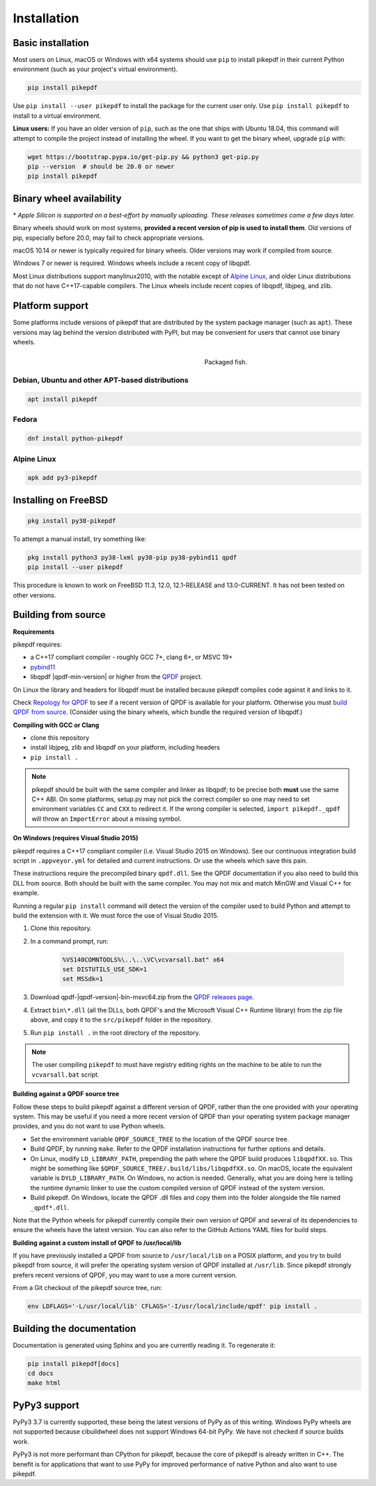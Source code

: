 Installation
============

Basic installation
------------------

.. |latest| image:: https://img.shields.io/pypi/v/pikepdf.svg
    :alt: pikepdf latest released version on PyPI

|latest|

Most users on Linux, macOS or Windows with x64 systems should use ``pip`` to
install pikepdf in their current Python environment (such as your project's
virtual environment).

.. code-block:: bash

    pip install pikepdf

Use ``pip install --user pikepdf`` to install the package for the current user
only. Use ``pip install pikepdf`` to install to a virtual environment.

**Linux users:** If you have an older version of ``pip``, such as the one that ships
with Ubuntu 18.04, this command will attempt to compile the project instead of
installing the wheel. If you want to get the binary wheel, upgrade ``pip`` with:

.. code-block:: bash

    wget https://bootstrap.pypa.io/get-pip.py && python3 get-pip.py
    pip --version  # should be 20.0 or newer
    pip install pikepdf

Binary wheel availability
-------------------------

.. csv-table:: Python binary wheel availability
    :file: binary-wheels.csv
    :header-rows: 1

\* *Apple Silicon is supported on a best-effort by manually uploading. These
releases sometimes come a few days later.*

Binary wheels should work on most systems, **provided a recent version
of pip is used to install them**. Old versions of pip, especially before 20.0,
may fail to check appropriate versions.

macOS 10.14 or newer is typically required for binary wheels. Older versions may
work if compiled from source.

Windows 7 or newer is required. Windows wheels include a recent copy of libqpdf.

Most Linux distributions support manylinux2010, with the notable except of
`Alpine Linux`_, and older Linux distributions that do not have C++17-capable
compilers. The Linux wheels include recent copies of libqpdf, libjpeg, and zlib.

Platform support
----------------

Some platforms include versions of pikepdf that are distributed by the system
package manager (such as ``apt``). These versions may lag behind the version
distributed with PyPI, but may be convenient for users that cannot use binary
wheels.

.. figure:: /images/sushi.jpg
   :align: right
   :alt: Bento box containing sushi
   :figwidth: 40%

   Packaged fish.

.. |python-pikepdf| image:: https://repology.org/badge/vertical-allrepos/python:pikepdf.svg
    :alt: Package status for python:pikepdf

|python-pikepdf|


Debian, Ubuntu and other APT-based distributions
^^^^^^^^^^^^^^^^^^^^^^^^^^^^^^^^^^^^^^^^^^^^^^^^

.. code-block:: bash

    apt install pikepdf

Fedora
^^^^^^

.. |fedora| image:: https://repology.org/badge/version-for-repo/fedora_rawhide/python:pikepdf.svg
    :alt: Fedora Rawhide

|fedora|

.. code-block:: bash

    dnf install python-pikepdf

Alpine Linux
^^^^^^^^^^^^

.. |alpine| image:: https://repology.org/badge/version-for-repo/alpine_edge/python:pikepdf.svg
    :alt: Alpine Linux Edge

|alpine|

.. code-block:: bash

    apk add py3-pikepdf

Installing on FreeBSD
---------------------

.. |freebsd| image:: https://repology.org/badge/version-for-repo/freebsd/python:pikepdf.svg
    :alt: FreeBSD
    :target: https://repology.org/project/python:pikepdf/versions

.. code-block:: bash

    pkg install py38-pikepdf

To attempt a manual install, try something like:

.. code-block:: bash

    pkg install python3 py38-lxml py38-pip py38-pybind11 qpdf
    pip install --user pikepdf

This procedure is known to work on FreeBSD 11.3, 12.0, 12.1-RELEASE and
13.0-CURRENT. It has not been tested on other versions.

Building from source
--------------------

**Requirements**

pikepdf requires:

-   a C++17 compliant compiler - roughly GCC 7+, clang 6+, or MSVC 19+
-   `pybind11 <https://github.com/pybind/pybind11>`_
-   libqpdf |qpdf-min-version| or higher from the
    `QPDF <https://github.com/qpdf/qpdf>`_ project.

On Linux the library and headers for libqpdf must be installed because pikepdf
compiles code against it and links to it.

Check `Repology for QPDF <https://repology.org/project/qpdf/badges>`_ to
see if a recent version of QPDF is available for your platform. Otherwise you
must
`build QPDF from source <https://github.com/qpdf/qpdf/blob/master/INSTALL>`_.
(Consider using the binary wheels, which bundle the required version of
libqpdf.)

**Compiling with GCC or Clang**

-  clone this repository
-  install libjpeg, zlib and libqpdf on your platform, including headers
-  ``pip install .``

.. note::

    pikepdf should be built with the same compiler and linker as libqpdf; to be
    precise both **must** use the same C++ ABI. On some platforms, setup.py may
    not pick the correct compiler so one may need to set environment variables
    ``CC`` and ``CXX`` to redirect it. If the wrong compiler is selected,
    ``import pikepdf._qpdf`` will throw an ``ImportError`` about a missing
    symbol.

**On Windows (requires Visual Studio 2015)**

.. |msvc-zip| replace:: qpdf-|qpdf-version|-bin-msvc64.zip

pikepdf requires a C++17 compliant compiler (i.e. Visual Studio 2015 on
Windows). See our continuous integration build script in ``.appveyor.yml``
for detailed and current instructions. Or use the wheels which save this pain.

These instructions require the precompiled binary ``qpdf.dll``. See the QPDF
documentation if you also need to build this DLL from source. Both should be
built with the same compiler. You may not mix and match MinGW and Visual C++
for example.

Running a regular ``pip install`` command will detect the
version of the compiler used to build Python and attempt to build the
extension with it. We must force the use of Visual Studio 2015.

#. Clone this repository.
#. In a command prompt, run:

    .. code-block:: bat

        %VS140COMNTOOLS%\..\..\VC\vcvarsall.bat" x64
        set DISTUTILS_USE_SDK=1
        set MSSdk=1

#. Download |msvc-zip| from the `QPDF releases page <https://github.com/qpdf/qpdf/releases>`_.
#. Extract ``bin\*.dll`` (all the DLLs, both QPDF's and the Microsoft Visual C++
   Runtime library) from the zip file above, and copy it to the ``src/pikepdf``
   folder in the repository.
#. Run ``pip install .`` in the root directory of the repository.

.. note::

    The user compiling ``pikepdf`` to must have registry editing rights on the
    machine to be able to run the ``vcvarsall.bat`` script.

**Building against a QPDF source tree**

Follow these steps to build pikepdf against a different version of QPDF, rather than
the one provided with your operating system. This may be useful if you need a more
recent version of QPDF than your operating system package manager provides, and you
do not want to use Python wheels.

* Set the environment variable ``QPDF_SOURCE_TREE`` to the location of the QPDF source
  tree.

* Build QPDF, by running ``make``. Refer to the QPDF installation instructions for
  further options and details.

* On Linux, modify ``LD_LIBRARY_PATH``, prepending the path where the QPDF build
  produces ``libqpdfXX.so``. This might be something like
  ``$QPDF_SOURCE_TREE/.build/libs/libqpdfXX.so``. On macOS, locate the equivalent
  variable is ``DYLD_LIBRARY_PATH``. On Windows, no action is needed. Generally,
  what you are doing here is telling the runtime dynamic linker to use the custom
  compiled version of QPDF instead of the system version.

* Build pikepdf. On Windows, locate the QPDF .dll files and copy them into the folder
  alongside the file named ``_qpdf*.dll``.

Note that the Python wheels for pikepdf currently compile their own version of
QPDF and several of its dependencies to ensure the wheels have the latest version.
You can also refer to the GitHub Actions YAML files for build steps.

**Building against a custom install of QPDF to /usr/local/lib**

If you have previously installed a QPDF from source to ``/usr/local/lib`` on
a POSIX platform, and you try to build pikepdf from source, it will prefer the
operating system version of QPDF installed at ``/usr/lib``. Since pikepdf strongly
prefers recent versions of QPDF, you may want to use a more current version.

From a Git checkout of the pikepdf source tree, run:

.. code-block:: bash

    env LDFLAGS='-L/usr/local/lib' CFLAGS='-I/usr/local/include/qpdf' pip install .

Building the documentation
--------------------------

Documentation is generated using Sphinx and you are currently reading it. To
regenerate it:

.. code-block:: bash

    pip install pikepdf[docs]
    cd docs
    make html

PyPy3 support
-------------

PyPy3 3.7 is currently supported, these being the latest versions of PyPy
as of this writing. Windows PyPy wheels are not supported because cibuildwheel
does not support Windows 64-bit PyPy. We have not checked if source builds work.

PyPy3 is not more performant than CPython for pikepdf, because the core of pikepdf
is already written in C++. The benefit is for applications that want to use PyPy
for improved performance of native Python and also want to use pikepdf.
